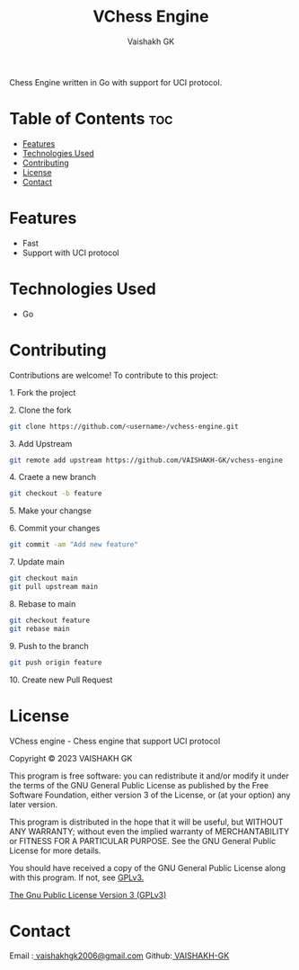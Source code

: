 #+TITLE: VChess Engine
#+AUTHOR: Vaishakh GK
#+STARTUP: overview 

Chess Engine written in Go with support for UCI protocol.

* Table of Contents :toc:
- [[#features][Features]]
- [[#technologies-used][Technologies Used]]
- [[#contributing][Contributing]]
- [[#license][License]]
- [[#contact][Contact]]

* Features
- Fast
- Support with UCI protocol

* Technologies Used
- Go

* Contributing
Contributions are welcome! To contribute to this project:
***** 1. Fork the project
***** 2. Clone the fork
#+begin_src bash
git clone https://github.com/<username>/vchess-engine.git
#+end_src
***** 3. Add Upstream
#+begin_src bash
git remote add upstream https://github.com/VAISHAKH-GK/vchess-engine
#+end_src
***** 4. Craete a new branch
#+begin_src bash
git checkout -b feature
#+end_src

***** 5.  Make your changse
***** 6. Commit your changes
#+begin_src bash
git commit -am "Add new feature"
#+end_src
***** 7. Update main
#+begin_src bash
git checkout main
git pull upstream main
#+end_src
***** 8. Rebase to main
#+begin_src bash
git checkout feature
git rebase main
#+end_src
***** 9. Push to the branch
#+begin_src bash
git push origin feature
#+end_src
***** 10. Create new Pull Request

* License
VChess engine - Chess engine that support UCI protocol

Copyright © 2023  VAISHAKH GK

This program is free software: you can redistribute it and/or modify
it under the terms of the GNU General Public License as published by
the Free Software Foundation, either version 3 of the License, or
(at your option) any later version.

This program is distributed in the hope that it will be useful,
but WITHOUT ANY WARRANTY; without even the implied warranty of
MERCHANTABILITY or FITNESS FOR A PARTICULAR PURPOSE.  See the
GNU General Public License for more details.

You should have received a copy of the GNU General Public License
along with this program.  If not, see [[https://www.gnu.org/licenses/gpl-3.0][GPLv3.]]

[[file:LICENSE][The Gnu Public License Version 3 (GPLv3)]]

* Contact
Email :[[mailto:vaishakhgk2006@gmail.com][ vaishakhgk2006@gmail.com]] 
Github:[[https://github.com/VAISHAKH-GK/][ VAISHAKH-GK]] 
